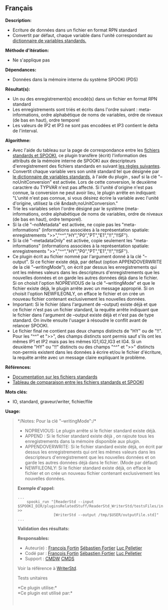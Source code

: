 ** Français















*Description:*

- Ecriture de données dans un fichier en format RPN standard
- Convertit par défaut, chaque variable dans l'unité correspondant au
  [[https://wiki.cmc.ec.gc.ca/wiki/Spooki/RelationsSpookiFSTD][dictionnaire
  de variables standards.]]

*Méthode d'itération:*

- Ne s'applique pas

*Dépendances:*

- Données dans la mémoire interne du système SPOOKI (PDS)

*Résultat(s):*

- Un ou des enregistrement(s) encodé(s) dans un fichier en format RPN
  standard
- Les enregistrements sont triés et écrits dans l'ordre suivant :
  meta-informations, ordre alphabétique de noms de variables, ordre de
  niveaux (de bas en haut), ordre temporel
- Les valeurs de IP2 et IP3 ne sont pas encodées et IP3 contient le
  delta de l'interval.

*Algorithme:*

- Avec l'aide du tableau sur la page de correspondance entre les
  [[https://wiki.cmc.ec.gc.ca/wiki/Spooki/Correspondance_Fichiers_STD_SPOOKI][fichiers
  standards et SPOOKI]], ce plugin transfère (écrit) l'information des
  attributs de la mémoire interne de SPOOKI aux descripteurs
  d'enregistrement des fichiers standards en suivant
  [[https://wiki.cmc.ec.gc.ca/wiki/Spooki/Tableau_r%C3%A8gles_pour_WriterStd][les
  règles suivantes]].
- Convertit chaque variable vers son unité standard tel que désignée par
  [[http://iweb.cmc.ec.gc.ca/~afsypst/spooki/spooki_french_doc/html/stdvar.html][le
  dictionnaire de variables standards]], à l'aide du plugin
  , sauf si la clé
  "--noUnitConversion" est activée. Lors de cette conversion, le
  deuxième caractère du TYPVAR n'est pas affecté. Si l'unité d'origine
  n'est pas connue, la conversion ne peut avoir lieu, le plugin arrête
  en indiquant: "L'unité n'est pas connue, si vous désirez écrire la
  variable avec l'unité d'origine, utilisez la clé
  &ndash;noUnitConversion."
- Trie les variables selon l'ordre désigné par le système
  (meta-informations, ordre alphabétique de noms de variables, ordre de
  niveaux (de bas en haut), ordre temporel).
- Si la clé "--noMetadata" est activée, ne copie pas les
  "meta-informations" (informations associées à la représentation
  spatiale: enregistrements ">>","^^","HY","P0","PT","E1","!!","!!SF").
- Si la clé "--metadataOnly" est activée, copie seulement les
  "meta-informations" (informations associées à la représentation
  spatiale: enregistrements ">>","^^","HY","P0","PT","E1","!!","!!SF").
- Ce plugin écrit au fichier nommé par l'argument donné à la clé
  "--output". Si ce fichier existe déjà, par défaut (option
  APPENDOVERWRITE de la clé "--writingMode"), on écrit par dessus les
  enregistrements qui ont les mêmes valeurs dans les descripteurs
  d'enregistrements que les nouvelles données et on garde les autres
  données déjà dans le fichier. Si on choisit l'option NOPREVIOUS de la
  clé "--writingMode" et que le fichier existe déjà, le plugin arrête
  avec un message approprié. Si on choisit l'option NEWFILEONLY, on
  efface le fichier et on crée un nouveau fichier contenant
  exclusivement les nouvelles données.
- Important: Si le fichier (dans l'argument de --output) existe déjà et
  que ce fichier n'est pas un fichier standard, la requête arrête
  indiquant que le fichier dans l'argument de --output existe déjà et
  n'est pas de type standard. On invite ensuite l'usager à résoudre le
  conflit avant de relancer SPOOKI.
- Le fichier final ne contient pas deux champs distincts de "HY" ou de
  "!!". Pour les "^^" et ">>", des champs distincts sont permis sauf
  s'ils ont les mêmes IP1 et IP2 mais pas les mêmes IG1,IG2,IG3 et IG4.
  Si un deuxième "HY" ou "!!" distincts ou des champs "^^" et ">>"
  distincts non-permis existent dans les données à écrire et/ou le
  fichier d'écriture, la requête arrête avec un message claire
  expliquant le problème.

*Références:*

- [[https://wiki.cmc.ec.gc.ca/images/8/8c/Spooki_-_An_Introduction_to_RPN_Standard_files.pdf][Documentation
  sur les fichiers standards]]
- [[https://wiki.cmc.ec.gc.ca/wiki/Spooki/Correspondance_Fichiers_STD_SPOOKI][Tableau
  de comparaison entre les fichiers standards et SPOOKI]]

*Mots clés:*

- IO, standard, graveur/writer, fichier/file

*Usage:*

#+begin_quote
  */Notes: Pour la clé "--writingMode":/*\\

  - NOPREVIOUS: Le plugin arrête si le fichier standard existe déjà.
  - APPEND : Si le fichier standard existe déjà , on rajoute tous les
    enregistrements dans la mémoire disponible aux plugin.
  - APPENDOVERWRITE: Si le fichier standard existe déjà, on écrit par
    dessus les enregistrements qui ont les mêmes valeurs dans les
    descripteurs d'enregistrement que les nouvelles données et on garde
    les autres données déjà dans le fichier. (Mode par défaut)
  - NEWFILEONLY: Si le fichier standard existe déjà, on efface le
    fichier et on crée un nouveau fichier contenant exclusivement les
    nouvelles données.

  *Exemple d'appel:* 

  #+begin_example
        ...
            spooki_run "[ReaderStd --input  $SPOOKI_DIR/pluginsRelatedStuff/ReaderStd_WriterStd/testsFiles/inputFile.std] >>
                        [WriterStd --output /tmp/$USER/outputFile.std]"
        ...
  #+end_example

  *Validation des résultats:*

  *Responsables:*

  - Auteur(e) : [[https://wiki.cmc.ec.gc.ca/wiki/User:Fortinf][François
    Fortin]] [[https://wiki.cmc.ec.gc.ca/wiki/User:Fortiers][Sébastien
    Fortier]] [[https://wiki.cmc.ec.gc.ca/wiki/User:Pelletierl][Luc
    Pelletier]]
  - Codé par : [[https://wiki.cmc.ec.gc.ca/wiki/User:Fortinf][François
    Fortin]] [[https://wiki.cmc.ec.gc.ca/wiki/User:Fortiers][Sébastien
    Fortier]] [[https://wiki.cmc.ec.gc.ca/wiki/User:Pelletierl][Luc
    Pelletier]]
  - Support : [[https://wiki.cmc.ec.gc.ca/wiki/CMDW][CMDW]]
    [[https://wiki.cmc.ec.gc.ca/wiki/CMDS][CMDS]]

  Voir la référence à [[file:WriterStd_8cpp.html][WriterStd]].

  Tests unitaires

  

  *Ce plugin utilise:*\\

  *Ce plugin est utilisé par:*\\

  

    
  
#+end_quote
